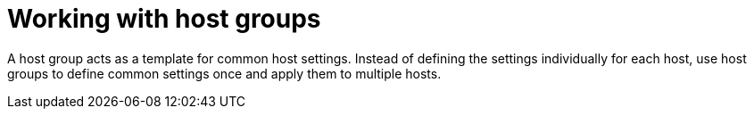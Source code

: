 [id="Working_with_Host_Groups_{context}"]
= Working with host groups

A host group acts as a template for common host settings.
Instead of defining the settings individually for each host, use host groups to define common settings once and apply them to multiple hosts.
